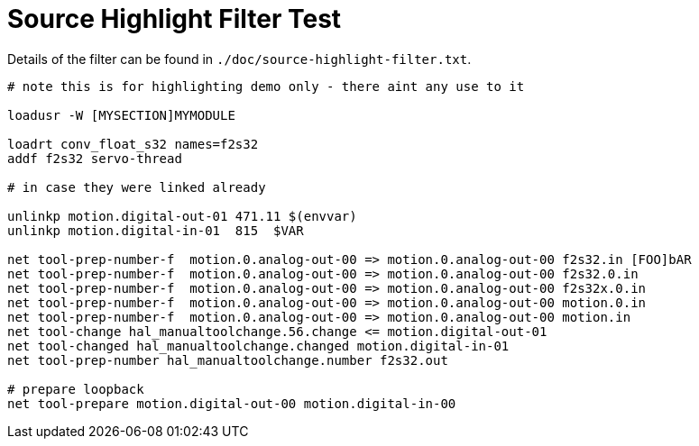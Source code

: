 :lang: en

Source Highlight Filter Test
=============================

// for now, PDF's can't have highlighted ini,hal or ngc files
// for brave souls: extend /usr/share/texmf-texlive/tex/latex/listings/lstlang1.sty
// and make it a local copy in the current directory
// HTML works fine

// these attributes must come after the document title, to work around a bug in asciidoc 8.6.6
:ini: {basebackend@docbook:'':ini}
:hal: {basebackend@docbook:'':hal}
:ngc: {basebackend@docbook:'':ngc}

// begin a listing of ini/hal/ngc files like so:
//[source,{ini}]
//[source,{hal}]
//[source,{ngc}]

Details of the filter can be found in
`./doc/source-highlight-filter.txt`.

[source,{hal}]
---------------------------------------------------------------------
# note this is for highlighting demo only - there aint any use to it

loadusr -W [MYSECTION]MYMODULE

loadrt conv_float_s32 names=f2s32
addf f2s32 servo-thread

# in case they were linked already

unlinkp motion.digital-out-01 471.11 $(envvar)
unlinkp motion.digital-in-01  815  $VAR

net tool-prep-number-f  motion.0.analog-out-00 => motion.0.analog-out-00 f2s32.in [FOO]bAR
net tool-prep-number-f  motion.0.analog-out-00 => motion.0.analog-out-00 f2s32.0.in
net tool-prep-number-f  motion.0.analog-out-00 => motion.0.analog-out-00 f2s32x.0.in
net tool-prep-number-f  motion.0.analog-out-00 => motion.0.analog-out-00 motion.0.in
net tool-prep-number-f  motion.0.analog-out-00 => motion.0.analog-out-00 motion.in
net tool-change hal_manualtoolchange.56.change <= motion.digital-out-01
net tool-changed hal_manualtoolchange.changed motion.digital-in-01
net tool-prep-number hal_manualtoolchange.number f2s32.out

# prepare loopback
net tool-prepare motion.digital-out-00 motion.digital-in-00
---------------------------------------------------------------------
